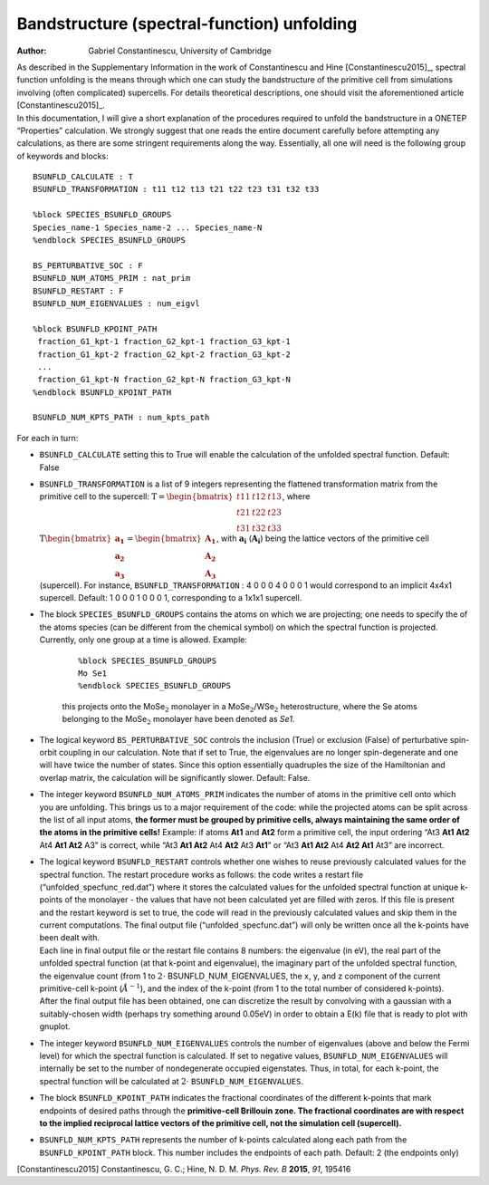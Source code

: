 =====================================================
Bandstructure (spectral-function) unfolding
=====================================================

:Author: Gabriel Constantinescu, University of Cambridge

| As described in the Supplementary Information in the work of
  Constantinescu and Hine [Constantinescu2015]_,
  spectral function unfolding is the means through which one can study
  the bandstructure of the primitive cell from simulations involving
  (often complicated) supercells. For details theoretical descriptions,
  one should visit the aforementioned article
  [Constantinescu2015]_.
| In this documentation, I will give a short explanation of the
  procedures required to unfold the bandstructure in a ONETEP
  “Properties” calculation. We strongly suggest that one reads the
  entire document carefully before attempting any calculations, as there
  are some stringent requirements along the way. Essentially,
  all one will need is the following group of keywords and blocks:

::

    BSUNFLD_CALCULATE : T
    BSUNFLD_TRANSFORMATION : t11 t12 t13 t21 t22 t23 t31 t32 t33

    %block SPECIES_BSUNFLD_GROUPS
    Species_name-1 Species_name-2 ... Species_name-N 
    %endblock SPECIES_BSUNFLD_GROUPS

    BS_PERTURBATIVE_SOC : F
    BSUNFLD_NUM_ATOMS_PRIM : nat_prim
    BSUNFLD_RESTART : F
    BSUNFLD_NUM_EIGENVALUES : num_eigvl

    %block BSUNFLD_KPOINT_PATH
     fraction_G1_kpt-1 fraction_G2_kpt-1 fraction_G3_kpt-1
     fraction_G1_kpt-2 fraction_G2_kpt-2 fraction_G3_kpt-2
     ...
     fraction_G1_kpt-N fraction_G2_kpt-N fraction_G3_kpt-N
    %endblock BSUNFLD_KPOINT_PATH

    BSUNFLD_NUM_KPTS_PATH : num_kpts_path

For each in turn:

-  | ``BSUNFLD_CALCULATE`` setting this to True will enable the calculation of the unfolded
     spectral function. Default: False

-  | ``BSUNFLD_TRANSFORMATION`` is a list of 9 integers representing the flattened transformation
     matrix from the primitive cell to the supercell: :math:`\textbf{T}= \begin{bmatrix} t11 & t12 & t13 \\ t21 & t22 & t23 \\ t31 & t32 & t33 \end{bmatrix}`, where :math:`\textbf{T} \begin{bmatrix} \mathbf{a_1} \\ \mathbf{a_2} \\ \mathbf{a_3} \end{bmatrix} = \begin{bmatrix} \mathbf{A_1} \\ \mathbf{A_2} \\ \mathbf{A_3} \end{bmatrix}`, with :math:`\mathbf{a_i}` (:math:`\mathbf{A_i}`) being the
     lattice vectors of the primitive cell (supercell). For instance, ``BSUNFLD_TRANSFORMATION`` :
     4 0 0 0 4 0 0 0 1 would correspond to an implicit 4x4x1 supercell.
     Default: 1 0 0 0 1 0 0 0 1, corresponding to a 1x1x1 supercell.

-  | The block ``SPECIES_BSUNFLD_GROUPS`` contains the atoms on which we are projecting; one needs to
     specify the of the atoms species (can be different from the chemical
     symbol) on which the spectral function is projected. Currently, only
     one group at a time is allowed. Example:

     ::

         %block SPECIES_BSUNFLD_GROUPS
         Mo Se1
         %endblock SPECIES_BSUNFLD_GROUPS

     this projects onto the MoSe\ :math:`_2` monolayer in a
     MoSe\ :math:`_2`/WSe\ :math:`_2` heterostructure, where the Se atoms
     belonging to the MoSe\ :math:`_2` monolayer have been denoted as
     *Se1*.

-  | The logical keyword ``BS_PERTURBATIVE_SOC`` controls the inclusion (True) or exclusion
     (False) of perturbative spin-orbit coupling in our calculation.
     Note that if set to True, the eigenvalues are no longer
     spin-degenerate and one will have twice the number of states. Since
     this option essentially quadruples the size of the Hamiltonian and
     overlap matrix, the calculation will be significantly slower.
     Default: False.

-  | The integer keyword ``BSUNFLD_NUM_ATOMS_PRIM`` indicates the number of atoms in the primitive
     cell onto which you are unfolding. This brings us to a major
     requirement of the code: while the projected atoms can be split
     across the list of all input atoms, **the former must be grouped by primitive cells, always maintaining the same order of the atoms in the primitive cells!** Example: if atoms **At1** and **At2** form a
     primitive cell, the input ordering “At3 **At1 At2** At4 **At1 At2** A3” is correct, while
     “At3 **At1 At2** At4 **At2** At3 **At1**” or “At3 **At1 At2** At4 **At2 At1** At3” are incorrect.

-  | The logical keyword ``BSUNFLD_RESTART`` controls whether one wishes to reuse previously
     calculated values for the spectral function. The restart procedure
     works as follows: the code writes a restart file
     (“unfolded\ :math:`\_`\ specfunc\ :math:`\_`\ red.dat”) where it
     stores the calculated values for the unfolded spectral function at
     unique k-points of the monolayer - the values that have not been
     calculated yet are filled with zeros. If this file is present and the
     restart keyword is set to true, the code will read in the previously
     calculated values and skip them in the current computations. The
     final output file (“unfolded\ :math:`\_`\ specfunc.dat”) will only be
     written once all the k-points have been dealt with.

   | Each line in final output file or the restart file contains 8
     numbers: the eigenvalue (in eV), the real part of the unfolded
     spectral function (at that k-point and eigenvalue), the imaginary
     part of the unfolded spectral function, the eigenvalue count (from 1
     to :math:`2\cdot` BSUNFLD\ :math:`\_`\ NUM\ :math:`\_`\ EIGENVALUES,
     the x, y, and z component of the current primitive-cell k-point
     (:math:`\AA^{-1}`), and the index of the k-point (from 1 to the total
     number of considered k-points).

   | After the final output file has been obtained, one can discretize
     the result by convolving with a gaussian with a suitably-chosen width
     (perhaps try something around 0.05eV) in order to obtain a E(k) file
     that is ready to plot with gnuplot.

-  | The integer keyword ``BSUNFLD_NUM_EIGENVALUES`` controls the number of eigenvalues (above and
     below the Fermi level) for which the spectral function is calculated.
     If set to negative values,
     ``BSUNFLD_NUM_EIGENVALUES`` will internally be
     set to the number of nondegenerate occupied eigenstates. Thus, in
     total, for each k-point, the spectral function will be calculated at
     :math:`2\cdot` ``BSUNFLD_NUM_EIGENVALUES``.

-  | The block ``BSUNFLD_KPOINT_PATH`` indicates the fractional coordinates of the different
     k-points that mark endpoints of desired paths through the **primitive-cell Brillouin zone. The fractional coordinates are with respect to the implied reciprocal lattice vectors of the primitive cell, not the simulation cell (supercell).**

-  | ``BSUNFLD_NUM_KPTS_PATH`` represents the number of k-points calculated along each path from
     the ``BSUNFLD_KPOINT_PATH`` block. This number includes the endpoints of each path. Default:
     2 (the endpoints only)

[Constantinescu2015] Constantinescu, G. C.; Hine, N. D. M. *Phys. Rev. B* **2015**, *91*, 195416
